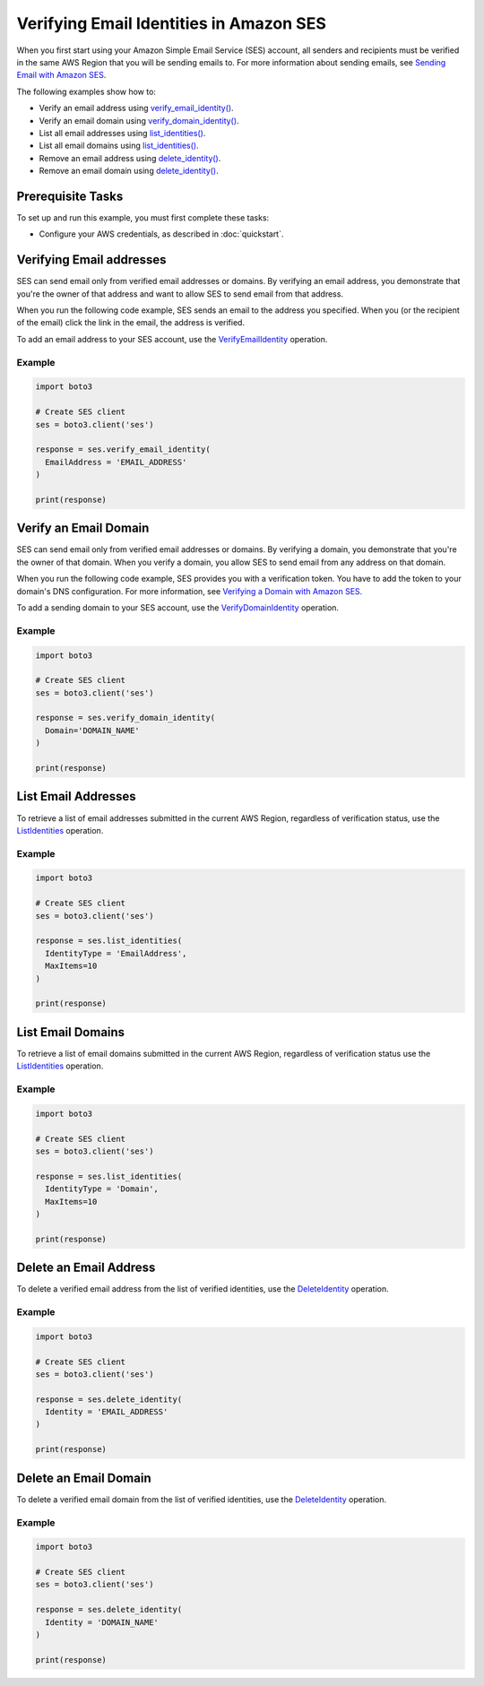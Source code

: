 .. Copyright 2010-2019 Amazon.com, Inc. or its affiliates. All Rights Reserved.

   This file is licensed under the Apache License, Version 2.0 (the "License").
   You may not use this file except in compliance with the License. A copy of the
   License is located at

   http://aws.amazon.com/apache2.0/

   This file is distributed on an "AS IS" BASIS, WITHOUT WARRANTIES OR CONDITIONS
   OF ANY KIND, either express or implied. See the License for the specific
   language governing permissions and limitations under the License.
   
.. _aws-boto3-ses-verify:   


############################################
Verifying Email Identities in Amazon SES
############################################

.. meta::
   :description: Use Amazon SES API to verify email addresses and domains.
   :keywords: SES Python

When you first start using your Amazon Simple Email Service (SES) account, 
all senders and recipients must be verified in the same AWS Region that you
will be sending emails to. For more information about sending emails, see 
`Sending Email with Amazon 
SES <https://docs.aws.amazon.com/ses/latest/DeveloperGuide/sending-email.html>`__.

The following examples show how to:

* Verify an email address using `verify_email_identity() <https://boto3.amazonaws.com/v1/documentation/api/latest/reference/services/ses.html#SES.Client.verify_email_identity>`__.
* Verify an email domain using `verify_domain_identity() <https://boto3.amazonaws.com/v1/documentation/api/latest/reference/services/ses.html#SES.Client.verify_domain_identity>`__.
* List all email addresses using `list_identities() <https://boto3.amazonaws.com/v1/documentation/api/latest/reference/services/ses.html#SES.Client.listidentities>`__.
* List all email domains using `list_identities() <https://boto3.amazonaws.com/v1/documentation/api/latest/reference/services/ses.html#SES.Client.list_identities>`__.
* Remove an email address using `delete_identity() <https://boto3.amazonaws.com/v1/documentation/api/latest/reference/services/ses.html#SES.Client.delete_identity>`__.
* Remove an email domain using `delete_identity() <https://boto3.amazonaws.com/v1/documentation/api/latest/reference/services/ses.html#SES.Client.delete_identity>`__.

Prerequisite Tasks
==================

To set up and run this example, you must first complete these tasks:

* Configure your AWS credentials, as described in :doc:`quickstart`.


Verifying Email addresses
=========================
SES can send email only from verified email addresses or domains. By 
verifying an email address, you demonstrate that you're the owner of that 
address and want to allow SES to send email from that address.

When you run the following code example, SES sends an email to the address 
you specified. When you (or the recipient of the email) click the link in 
the email, the address is verified.

To add an email address to your SES account, use the 
`VerifyEmailIdentity <https://docs.aws.amazon.com/ses/latest/APIReference/API_VerifyEmailIdentity.html>`__ 
operation.

Example
-------

.. code-block:: python

    import boto3

    # Create SES client
    ses = boto3.client('ses')

    response = ses.verify_email_identity(
      EmailAddress = 'EMAIL_ADDRESS'
    )

    print(response)


Verify an Email Domain
======================

SES can send email only from verified email addresses or domains. By verifying 
a domain, you demonstrate that you're the owner of that domain. When you 
verify a domain, you allow SES to send email from any address on that domain.

When you run the following code example, SES provides you with a verification 
token. You have to add the token to your domain's DNS configuration. For more 
information, see `Verifying a Domain with Amazon 
SES <http://aws.amazon.com/documentation/ses/verify-domain-procedure.html>`_.

To add a sending domain to your SES account, use the 
`VerifyDomainIdentity <https://docs.aws.amazon.com/ses/latest/APIReference/API_VerifyDomainIdentity.html>`_ 
operation.

Example
-------

.. code-block:: python

    import boto3

    # Create SES client
    ses = boto3.client('ses')

    response = ses.verify_domain_identity(
      Domain='DOMAIN_NAME'
    )

    print(response)


List Email Addresses
====================

To retrieve a list of email addresses submitted in the current AWS Region, 
regardless of verification status, use the 
`ListIdentities <https://docs.aws.amazon.com/ses/latest/APIReference/API_ListIdentities.html>`__ 
operation.

Example
-------

.. code-block:: python

    import boto3

    # Create SES client
    ses = boto3.client('ses')

    response = ses.list_identities(
      IdentityType = 'EmailAddress',
      MaxItems=10
    )

    print(response)


List Email Domains
==================

To retrieve a list of email domains submitted in the current AWS Region, 
regardless of verification status use the 
`ListIdentities <https://docs.aws.amazon.com/ses/latest/APIReference/API_ListIdentities.html>`__ 
operation.

Example
-------

.. code-block:: python

    import boto3

    # Create SES client
    ses = boto3.client('ses')

    response = ses.list_identities(
      IdentityType = 'Domain',
      MaxItems=10
    )

    print(response)


Delete an Email Address
=======================

To delete a verified email address from the list of verified identities, use 
the `DeleteIdentity <https://docs.aws.amazon.com/ses/latest/APIReference/API_DeleteIdentity.html>`__ 
operation.

Example
-------

.. code-block:: python

    import boto3

    # Create SES client
    ses = boto3.client('ses')

    response = ses.delete_identity(
      Identity = 'EMAIL_ADDRESS'
    )

    print(response)


Delete an Email Domain
======================

To delete a verified email domain from the list of verified identities, use the 
`DeleteIdentity <https://docs.aws.amazon.com/ses/latest/APIReference/API_DeleteIdentity.html>`__ 
operation.

Example
-------

.. code-block:: python

    import boto3

    # Create SES client
    ses = boto3.client('ses')

    response = ses.delete_identity(
      Identity = 'DOMAIN_NAME'
    )

    print(response)
